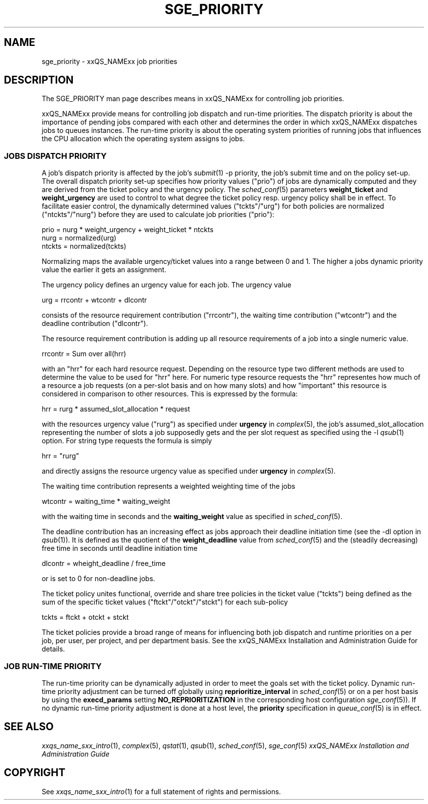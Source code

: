'\" t
.\"___INFO__MARK_BEGIN__
.\"
.\" Copyright: 2004 by Sun Microsystems, Inc.
.\"
.\"___INFO__MARK_END__
.\" $RCSfile: sge_priority.5,v $     Last Update: $Date: 2004-04-19 10:52:10 $     Revision: $Revision: 1.4 $
.\"
.\"
.\" Some handy macro definitions [from Tom Christensen's man(1) manual page].
.\"
.de SB		\" small and bold
.if !"\\$1"" \\s-2\\fB\&\\$1\\s0\\fR\\$2 \\$3 \\$4 \\$5
..
.\"
.de T		\" switch to typewriter font
.ft CW		\" probably want CW if you don't have TA font
..
.\"
.de TY		\" put $1 in typewriter font
.if t .T
.if n ``\c
\\$1\c
.if t .ft P
.if n \&''\c
\\$2
..
.\"
.de M		\" man page reference
\\fI\\$1\\fR\\|(\\$2)\\$3
..
.TH SGE_PRIORITY 5 "$Date: 2004-04-19 10:52:10 $" "xxRELxx" "xxQS_NAMExx File Formats"
.\"
.SH NAME
sge_priority \- xxQS_NAMExx job priorities
.\"
.\"
.SH DESCRIPTION
The SGE_PRIORITY man page describes means in xxQS_NAMExx for controlling 
job priorities. 
.PP
xxQS_NAMExx provide means for controlling 
job dispatch and run-time priorities. The dispatch priority is about
the importance of pending jobs compared with each other and 
determines the order in which xxQS_NAMExx dispatches jobs to 
queues instances. The run-time priority is about the operating system
priorities of running jobs that influences the CPU allocation which the
operating system assigns to jobs.
.\"
.\"
.SS "\fBJOBS DISPATCH PRIORITY\fP"
.\"
.\"
A job's dispatch priority is affected by the job's 
.M submit 1 
-p priority, the job's submit time and on the policy set-up. The overall 
dispatch priority set-up specifies how priority values ("prio") 
of jobs are dynamically computed and they are derived from the ticket
policy and the urgency policy. 
The 
.M sched_conf 5 
parameters \fBweight_ticket\fP and \fBweight_urgency\fP are used to 
control to what degree the ticket policy resp. urgency policy shall be
in effect. To facilitate easier control, the dynamically determined values
("tckts"/"urg") for both policies are normalized ("ntckts"/"nurg") before
they are used to calculate job priorities ("prio"):

   prio    = nurg * weight_urgency + weight_ticket * ntckts
   nurg    = normalized(urg)
   ntckts  = normalized(tckts)

Normalizing maps the available urgency/ticket values into a range between 0
and 1.  The higher a jobs dynamic priority value the earlier it gets an
assignment.
.\"
.\"
.PP
.\" urgency policy
The urgency policy defines an urgency value for each job. The 
urgency value 

   urg     =  rrcontr + wtcontr + dlcontr

consists of the resource requirement contribution ("rrcontr"), the waiting 
time contribution ("wtcontr") and the deadline contribution ("dlcontr").
.PP
The resource requirement contribution is adding up all resource
requirements of a job into a single numeric value.

   rrcontr = Sum over all(hrr)

with an "hrr" for each hard resource request.
Depending on the resource type two different methods are used to 
determine the value to be used for "hrr" here. For numeric type resource
requests the "hrr" representes how much of a resource a job requests (on a
per-slot basis and on how many slots) and how "important" this resource is
considered in comparison to other resources. This is expressed by the
formula:

   hrr      = rurg * assumed_slot_allocation * request

with the resources urgency value ("rurg") as specified 
under \fBurgency\fP in 
.M complex 5 , 
the job's assumed_slot_allocation representing the number of slots a job
supposedly gets and the per slot request as 
specified using the -l 
.M qsub 1
option. For string type requests the formula is simply

   hrr      = "rurg"

and directly assigns the resource urgency value
as specified under \fBurgency\fP in 
.M complex 5 . 
.PP
The waiting time contribution represents a weighted weighting time of the
jobs

   wtcontr = waiting_time * waiting_weight

with the waiting time in seconds and the \fBwaiting_weight\fP value 
as specified in 
.M sched_conf 5 .
.PP
The deadline contribution has an increasing effect as jobs approach their
deadline initiation time (see the -dl option in
.M qsub 1 ).
It is defined as the quotient of the \fBweight_deadline\fP 
value from
.M sched_conf 5
and the (steadily decreasing) free time in seconds until deadline
initiation time

   dlcontr = wheight_deadline / free_time

or is set to 0 for non-deadline jobs.
.\"
.\"
.PP
.\" ticket policy
The ticket policy unites functional, override and share tree 
policies in the ticket value ("tckts") being defined as the sum of the
specific ticket values ("ftckt"/"otckt"/"stckt") for each sub-policy 

    tckts = ftckt + otckt + stckt

The ticket policies provide a broad range of means for influencing
both job dispatch and runtime priorities on a per job, per user, per
project, and per department basis. See the xxQS_NAMExx
Installation and Administration Guide for details.
.\"
.\"
.SS "\fBJOB RUN-TIME PRIORITY\fP"
The run-time priority can be dynamically adjusted 
in order to meet the goals set with the ticket policy. Dynamic run-time
priority adjustment can be turned off globally using
\fBreprioritize_interval\fP in
.M sched_conf 5
or on a per host basis by using the \fBexecd_params\fP setting
\fBNO_REPRIORITIZATION\fP in the corresponding host configuration
.M sge_conf 5 ).
If no dynamic run-time priority adjustment is done 
at a host level, the \fBpriority\fP specification in 
.M queue_conf 5
is in effect.
.PP
.SH "SEE ALSO"
.M xxqs_name_sxx_intro 1 ,
.M complex 5 ,
.M qstat 1 ,
.M qsub 1 ,
.M sched_conf 5 ,
.M sge_conf 5
.I xxQS_NAMExx Installation and Administration Guide
.\"
.SH "COPYRIGHT"
See
.M xxqs_name_sxx_intro 1
for a full statement of rights and permissions.

